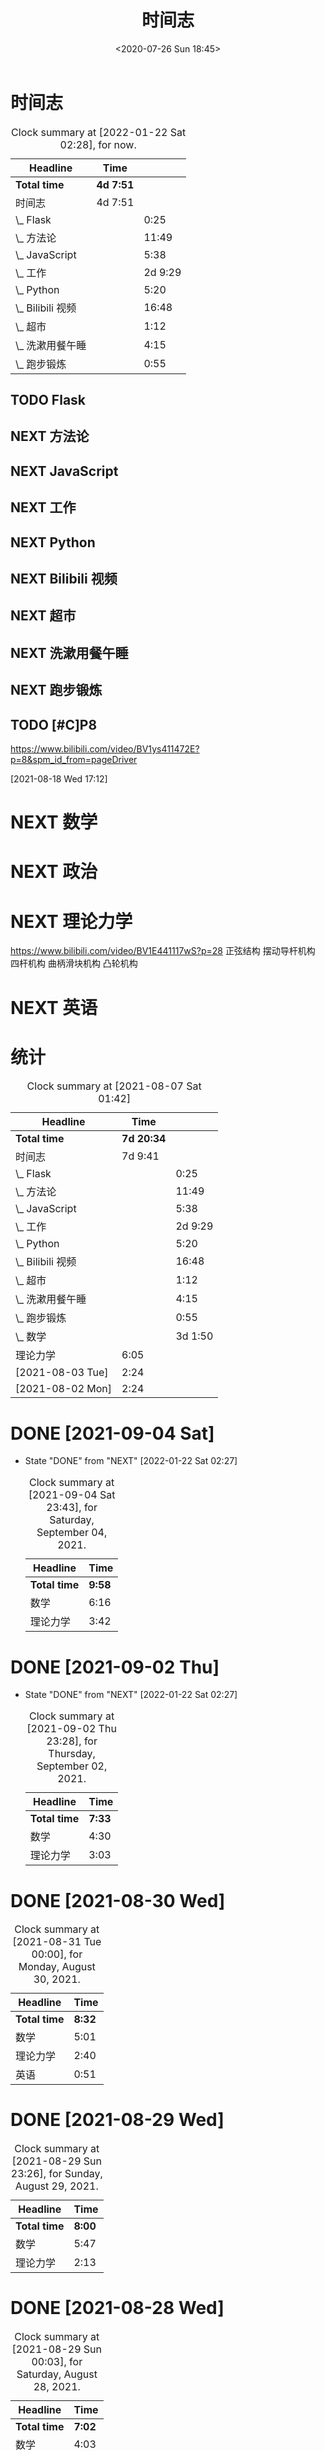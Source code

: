# -*- eval: (setq org-download-image-dir (concat default-directory "./static/")); -*-
:PROPERTIES:
:ID:       ECF648AF-11C3-4772-96B4-B9C4F0168FB5
:END:
#+LATEX_CLASS: my-article
#+DATE: <2020-07-26 Sun 18:45>
#+TITLE:  时间志

* 时间志
  #+BEGIN: clocktable :scope subtree :block untilnow
  #+CAPTION: Clock summary at [2022-01-22 Sat 02:28], for now.
  | Headline          | Time      |         |
  |-------------------+-----------+---------|
  | *Total time*      | *4d 7:51* |         |
  |-------------------+-----------+---------|
  | 时间志            | 4d 7:51   |         |
  | \_  Flask         |           |    0:25 |
  | \_  方法论        |           |   11:49 |
  | \_  JavaScript    |           |    5:38 |
  | \_  工作          |           | 2d 9:29 |
  | \_  Python        |           |    5:20 |
  | \_  Bilibili 视频 |           |   16:48 |
  | \_  超市          |           |    1:12 |
  | \_  洗漱用餐午睡  |           |    4:15 |
  | \_  跑步锻炼      |           |    0:55 |
  #+END

** TODO Flask
   :LOGBOOK:
   CLOCK: [2020-07-26 Sun 18:45]--[2020-07-26 Sun 19:10] =>  0:25
   :END:
** NEXT 方法论
   :PROPERTIES:
   :Effort:   60
   :END:
   :LOGBOOK:
   CLOCK: [2021-07-20 Tue 19:39]--[2021-07-20 Tue 21:17] =>  1:38
   CLOCK: [2021-07-20 Tue 18:58]--[2021-07-20 Tue 19:39] =>  0:41
   CLOCK: [2021-07-04 Sun 12:46]--[2021-07-04 Sun 13:08] =>  0:22
   CLOCK: [2021-07-04 Sun 12:36]--[2021-07-04 Sun 12:46] =>  0:10
   CLOCK: [2020-09-07 Mon 22:08]--[2020-09-07 Mon 23:15] =>  1:07
   CLOCK: [2020-09-07 Mon 19:42]--[2020-09-07 Mon 20:08] =>  0:26
   CLOCK: [2020-09-07 Mon 16:00]--[2020-09-07 Mon 16:25] =>  0:25
   CLOCK: [2020-09-07 Mon 13:35]--[2020-09-07 Mon 13:58] =>  0:23
   CLOCK: [2020-09-07 Mon 11:55]--[2020-09-07 Mon 12:53] =>  0:58
   CLOCK: [2020-09-06 Sun 21:20]--[2020-09-06 Sun 22:00] =>  0:40
   CLOCK: [2020-09-06 Sun 19:57]--[2020-09-06 Sun 20:34] =>  0:37
   CLOCK: [2020-09-06 Sun 17:18]--[2020-09-06 Sun 17:30] =>  0:12
   CLOCK: [2020-09-06 Sun 15:26]--[2020-09-06 Sun 16:05] =>  0:39
   CLOCK: [2020-09-05 Sat 19:06]--[2020-09-05 Sat 19:59] =>  0:53
   CLOCK: [2020-09-05 Sat 14:16]--[2020-09-05 Sat 14:54] =>  0:38
   CLOCK: [2020-09-05 Sat 13:26]--[2020-09-05 Sat 13:27] =>  0:01
   CLOCK: [2020-09-05 Sat 12:17]--[2020-09-05 Sat 13:26] =>  1:09
   CLOCK: [2020-08-05 Wed 00:47]--[2020-08-05 Wed 01:12] =>  0:25
   CLOCK: [2020-08-01 Sat 12:07]--[2020-08-01 Sat 12:32] =>  0:25
   :END:
** NEXT JavaScript
   :LOGBOOK:
   CLOCK: [2021-07-26 Mon 17:29]--[2021-07-26 Mon 17:59] =>  0:30
   CLOCK: [2021-07-26 Mon 16:20]--[2021-07-26 Mon 17:14] =>  0:54
   CLOCK: [2021-07-26 Mon 15:08]--[2021-07-26 Mon 16:01] =>  0:53
   CLOCK: [2021-07-26 Mon 13:50]--[2021-07-26 Mon 14:53] =>  1:03
   CLOCK: [2021-07-26 Mon 13:14]--[2021-07-26 Mon 13:42] =>  0:28
   CLOCK: [2020-08-20 Thu 20:23]--[2020-08-20 Thu 21:23] =>  1:00
   CLOCK: [2020-08-01 Sat 13:09]--[2020-08-01 Sat 13:34] =>  0:25
   CLOCK: [2020-08-01 Sat 13:09]--[2020-08-01 Sat 13:34] =>  0:25
   :END:

** NEXT 工作
   :LOGBOOK:
   CLOCK: [2021-07-26 Mon 18:00]--[2021-07-26 Mon 19:22] =>  1:22
   CLOCK: [2021-07-25 Sun 19:09]--[2021-07-25 Sun 20:23] =>  1:14
   CLOCK: [2021-07-25 Sun 18:13]--[2021-07-25 Sun 18:40] =>  0:27
   CLOCK: [2021-07-25 Sun 16:04]--[2021-07-25 Sun 17:09] =>  1:05
   CLOCK: [2021-07-25 Sun 14:32]--[2021-07-25 Sun 15:23] =>  0:51
   CLOCK: [2021-07-25 Sun 11:25]--[2021-07-25 Sun 12:08] =>  0:43
   CLOCK: [2021-07-24 Sat 22:31]--[2021-07-24 Sat 23:35] =>  1:04
   CLOCK: [2021-07-24 Sat 19:49]--[2021-07-24 Sat 21:29] =>  1:40
   CLOCK: [2021-07-24 Sat 19:06]--[2021-07-24 Sat 19:49] =>  0:43
   CLOCK: [2021-07-24 Sat 17:34]--[2021-07-24 Sat 18:42] =>  1:08
   CLOCK: [2021-07-24 Sat 16:14]--[2021-07-24 Sat 17:13] =>  0:59
   CLOCK: [2021-07-24 Sat 13:57]--[2021-07-24 Sat 15:25] =>  1:28
   CLOCK: [2021-07-24 Sat 11:17]--[2021-07-24 Sat 12:19] =>  1:02
   CLOCK: [2021-07-23 Fri 23:32]--[2021-07-23 Fri 23:41] =>  0:09
   CLOCK: [2021-07-23 Fri 21:18]--[2021-07-23 Fri 22:51] =>  1:33
   CLOCK: [2021-07-23 Fri 19:54]--[2021-07-23 Fri 20:53] =>  0:59
   CLOCK: [2021-07-23 Fri 15:22]--[2021-07-23 Fri 16:03] =>  0:41
   CLOCK: [2021-07-23 Fri 15:13]--[2021-07-23 Fri 15:22] =>  0:09
   CLOCK: [2021-07-23 Fri 14:25]--[2021-07-23 Fri 15:03] =>  0:38
   CLOCK: [2021-07-23 Fri 12:52]--[2021-07-23 Fri 13:48] =>  0:56
   CLOCK: [2021-07-23 Fri 12:14]--[2021-07-23 Fri 12:36] =>  0:22
   CLOCK: [2021-07-22 Thu 21:13]--[2021-07-22 Thu 22:01] =>  0:48
   CLOCK: [2021-07-22 Thu 19:28]--[2021-07-22 Thu 20:23] =>  0:55
   CLOCK: [2021-07-22 Thu 18:16]--[2021-07-22 Thu 18:53] =>  0:37
   CLOCK: [2021-07-22 Thu 17:35]--[2021-07-22 Thu 18:09] =>  0:34
   CLOCK: [2021-07-22 Thu 15:42]--[2021-07-22 Thu 16:22] =>  0:40
   CLOCK: [2021-07-22 Thu 14:06]--[2021-07-22 Thu 15:02] =>  0:56
   CLOCK: [2021-07-22 Thu 11:42]--[2021-07-22 Thu 12:29] =>  0:47
   CLOCK: [2021-07-20 Tue 22:16]--[2021-07-20 Tue 22:49] =>  0:33
   CLOCK: [2021-07-20 Tue 21:17]--[2021-07-20 Tue 21:58] =>  0:41
   CLOCK: [2021-07-20 Tue 17:19]--[2021-07-20 Tue 17:41] =>  0:22
   CLOCK: [2021-07-20 Tue 15:51]--[2021-07-20 Tue 16:46] =>  0:55
   CLOCK: [2021-07-20 Tue 14:30]--[2021-07-20 Tue 15:17] =>  0:47
   CLOCK: [2021-07-20 Tue 13:12]--[2021-07-20 Tue 14:17] =>  1:05
   CLOCK: [2021-07-19 Mon 21:45]--[2021-07-19 Mon 23:25] =>  1:40
   CLOCK: [2021-07-19 Mon 18:39]--[2021-07-19 Mon 20:12] =>  1:33
   CLOCK: [2021-07-19 Mon 15:07]--[2021-07-19 Mon 16:13] =>  1:06
   CLOCK: [2021-07-19 Mon 13:44]--[2021-07-19 Mon 15:07] =>  1:23
   CLOCK: [2021-07-19 Mon 12:45]--[2021-07-19 Mon 13:32] =>  0:47
   CLOCK: [2021-07-04 Sun 22:25]--[2021-07-05 Mon 00:21] =>  1:56
   CLOCK: [2021-07-04 Sun 21:19]--[2021-07-04 Sun 22:14] =>  0:55
   CLOCK: [2021-07-04 Sun 20:25]--[2021-07-04 Sun 21:05] =>  0:40
   CLOCK: [2021-07-04 Sun 19:18]--[2021-07-04 Sun 20:06] =>  0:48
   CLOCK: [2021-07-04 Sun 17:48]--[2021-07-04 Sun 18:32] =>  0:44
   CLOCK: [2021-07-04 Sun 17:13]--[2021-07-04 Sun 17:37] =>  0:24
   CLOCK: [2021-07-04 Sun 14:55]--[2021-07-04 Sun 16:35] =>  1:40
   CLOCK: [2021-07-04 Sun 13:24]--[2021-07-04 Sun 14:32] =>  1:08
   CLOCK: [2021-07-04 Sun 13:09]--[2021-07-04 Sun 13:24] =>  0:15
   CLOCK: [2021-07-03 Sat 23:30]--[2021-07-04 Sun 00:15] =>  0:45
   CLOCK: [2021-07-03 Sat 20:42]--[2021-07-03 Sat 21:27] =>  0:45
   CLOCK: [2021-07-03 Sat 18:53]--[2021-07-03 Sat 19:38] =>  0:45
   CLOCK: [2021-07-03 Sat 17:55]--[2021-07-03 Sat 18:40] =>  0:45
   CLOCK: [2021-07-03 Sat 17:13]--[2021-07-03 Sat 17:38] =>  0:25
   CLOCK: [2020-09-21 Mon 17:05]--[2020-09-21 Mon 17:41] =>  0:36
   CLOCK: [2020-09-01 Tue 18:40]--[2020-09-01 Tue 19:40] =>  1:00
   CLOCK: [2020-08-23 Sun 16:05]--[2020-08-23 Sun 16:30] =>  0:25
   CLOCK: [2020-08-23 Sun 15:38]--[2020-08-23 Sun 16:03] =>  0:25
   CLOCK: [2020-08-18 Tue 19:07]--[2020-08-18 Tue 20:07] =>  1:00
   CLOCK: [2020-08-18 Tue 15:59]--[2020-08-18 Tue 16:15] =>  0:16
   CLOCK: [2020-08-15 Sat 12:48]--[2020-08-15 Sat 13:13] =>  0:25
   CLOCK: [2020-08-15 Sat 12:09]--[2020-08-15 Sat 12:34] =>  0:25
   CLOCK: [2020-08-14 Fri 22:47]--[2020-08-14 Fri 23:47] =>  1:00
   CLOCK: [2020-08-14 Fri 21:34]--[2020-08-14 Fri 22:34] =>  1:00
   CLOCK: [2020-08-14 Fri 20:00]--[2020-08-14 Fri 21:00] =>  1:00
   CLOCK: [2020-08-11 Tue 14:25]--[2020-08-11 Tue 15:25] =>  1:00
   CLOCK: [2020-08-08 Sat 15:47]--[2020-08-08 Sat 16:27] =>  0:40
   CLOCK: [2020-08-08 Sat 14:36]--[2020-08-08 Sat 15:36] =>  1:00
   :END:
** NEXT Python
   :LOGBOOK:
   CLOCK: [2020-08-23 Sun 13:44]--[2020-08-23 Sun 14:09] =>  0:25
   CLOCK: [2020-08-21 Fri 09:24]--[2020-08-21 Fri 10:24] =>  1:00
   CLOCK: [2020-08-20 Thu 23:41]--[2020-08-21 Fri 00:41] =>  1:00
   CLOCK: [2020-08-20 Thu 21:50]--[2020-08-20 Thu 22:50] =>  1:00
   CLOCK: [2020-08-19 Wed 16:45]--[2020-08-19 Wed 17:45] =>  1:00
   CLOCK: [2020-08-19 Wed 14:20]--[2020-08-19 Wed 15:15] =>  0:55
   :END:
** NEXT Bilibili 视频
   :LOGBOOK:
   CLOCK: [2020-09-07 Mon 23:15]--[2020-09-07 Mon 23:51] =>  0:36
   CLOCK: [2020-09-07 Mon 20:10]--[2020-09-07 Mon 22:00] =>  1:50
   CLOCK: [2020-09-07 Mon 16:30]--[2020-09-07 Mon 19:42] =>  3:12
   CLOCK: [2020-09-07 Mon 13:17]--[2020-09-07 Mon 13:35] =>  0:18
   CLOCK: [2020-09-07 Mon 11:15]--[2020-09-07 Mon 11:55] =>  0:40
   CLOCK: [2020-09-06 Sun 22:00]--[2020-09-06 Sun 23:13] =>  1:13
   CLOCK: [2020-09-06 Sun 20:30]--[2020-09-06 Sun 21:17] =>  0:47
   CLOCK: [2020-09-06 Sun 18:56]--[2020-09-06 Sun 19:51] =>  0:55
   CLOCK: [2020-09-06 Sun 17:30]--[2020-09-06 Sun 18:00] =>  0:30
   CLOCK: [2020-09-06 Sun 16:07]--[2020-09-06 Sun 17:03] =>  0:56
   CLOCK: [2020-09-05 Sat 21:53]--[2020-09-06 Sun 01:20] =>  3:27
   CLOCK: [2020-09-05 Sat 14:55]--[2020-09-05 Sat 16:18] =>  1:23
   CLOCK: [2020-09-05 Sat 13:27]--[2020-09-05 Sat 14:12] =>  0:45
   CLOCK: [2020-09-04 Fri 20:21]--[2020-09-04 Fri 20:37] =>  0:16
   :END:
** NEXT 超市
 :LOGBOOK:
 CLOCK: [2020-09-05 Sat 20:39]--[2020-09-05 Sat 21:51] =>  1:12
 :END:
** NEXT 洗漱用餐午睡
   :LOGBOOK:
   CLOCK: [2020-09-07 Mon 14:00]--[2020-09-07 Mon 15:52] =>  1:52
   CLOCK: [2020-09-07 Mon 12:54]--[2020-09-07 Mon 13:11] =>  0:17
   CLOCK: [2020-09-06 Sun 18:00]--[2020-09-06 Sun 18:56] =>  0:56
   CLOCK: [2020-09-06 Sun 14:12]--[2020-09-06 Sun 15:22] =>  1:10
   :END:

** NEXT 跑步锻炼
   :LOGBOOK:
   CLOCK: [2021-07-03 Sat 19:40]--[2021-07-03 Sat 20:35] =>  0:55
   :END:

** TODO [#C]P8
  https://www.bilibili.com/video/BV1ys411472E?p=8&spm_id_from=pageDriver

  [2021-08-18 Wed 17:12]

* NEXT 数学
  :LOGBOOK:
  CLOCK: [2021-09-27 Mon 13:00]--[2021-09-27 Mon 17:49] =>  4:49
  CLOCK: [2021-09-25 Sat 14:10]--[2021-09-25 Sat 15:01] =>  0:51
  CLOCK: [2021-09-25 Sat 10:17]--[2021-09-25 Sat 12:49] =>  2:32
  CLOCK: [2021-09-20 Mon 11:21]--[2021-09-20 Mon 12:50] =>  1:29
  CLOCK: [2021-09-14 Tue 13:57]--[2021-09-14 Tue 14:33] =>  0:36
  CLOCK: [2021-09-14 Tue 12:05]--[2021-09-14 Tue 13:34] =>  1:29
  CLOCK: [2021-09-10 Fri 17:41]--[2021-09-10 Fri 20:45] =>  3:04
  CLOCK: [2021-09-10 Fri 15:18]--[2021-09-10 Fri 16:19] =>  1:01
  CLOCK: [2021-09-10 Fri 11:51]--[2021-09-10 Fri 13:19] =>  1:28
  CLOCK: [2021-09-10 Fri 10:27]--[2021-09-10 Fri 10:32] =>  0:05
  CLOCK: [2021-09-09 Thu 15:07]--[2021-09-09 Thu 21:58] =>  6:51
  CLOCK: [2021-09-09 Thu 13:29]--[2021-09-09 Thu 14:19] =>  0:50
  CLOCK: [2021-09-09 Thu 10:29]--[2021-09-09 Thu 13:04] =>  2:35
  CLOCK: [2021-09-08 Wed 22:22]--[2021-09-08 Wed 23:34] =>  1:12
  CLOCK: [2021-09-08 Wed 20:20]--[2021-09-08 Wed 22:09] =>  1:49
  CLOCK: [2021-09-05 Sun 15:59]--[2021-09-05 Sun 16:56] =>  0:57
  CLOCK: [2021-09-05 Sun 13:09]--[2021-09-05 Sun 15:50] =>  2:41
  CLOCK: [2021-09-04 Sat 16:35]--[2021-09-04 Sat 18:17] =>  1:42
  CLOCK: [2021-09-04 Sat 14:50]--[2021-09-04 Sat 16:04] =>  1:14
  CLOCK: [2021-09-04 Sat 13:35]--[2021-09-04 Sat 14:00] =>  0:25
  CLOCK: [2021-09-04 Sat 10:05]--[2021-09-04 Sat 12:46] =>  2:41
  CLOCK: [2021-09-03 Fri 21:37]--[2021-09-04 Sat 00:14] =>  2:37
  CLOCK: [2021-09-03 Fri 19:04]--[2021-09-03 Fri 20:18] =>  1:14
  CLOCK: [2021-09-03 Fri 13:36]--[2021-09-03 Fri 17:03] =>  3:27
  CLOCK: [2021-09-02 Thu 14:29]--[2021-09-02 Thu 18:59] =>  4:30
  CLOCK: [2021-09-01 Wed 21:29]--[2021-09-01 Wed 22:42] =>  1:13
  CLOCK: [2021-08-30 Mon 19:13]--[2021-08-30 Mon 19:57] =>  0:44
  CLOCK: [2021-08-30 Mon 14:34]--[2021-08-30 Mon 16:42] =>  2:08
  CLOCK: [2021-08-30 Mon 12:02]--[2021-08-30 Mon 13:01] =>  0:59
  CLOCK: [2021-08-30 Mon 11:37]--[2021-08-30 Mon 11:49] =>  0:12
  CLOCK: [2021-08-30 Mon 10:03]--[2021-08-30 Mon 11:01] =>  0:58
  CLOCK: [2021-08-29 Sun 14:35]--[2021-08-29 Sun 16:35] =>  2:00
  CLOCK: [2021-08-29 Sun 12:00]--[2021-08-29 Sun 14:24] =>  2:24
  CLOCK: [2021-08-29 Sun 10:10]--[2021-08-29 Sun 11:33] =>  1:23
  CLOCK: [2021-08-28 Sat 18:17]--[2021-08-28 Sat 19:16] =>  0:59
  CLOCK: [2021-08-28 Sat 15:39]--[2021-08-28 Sat 16:32] =>  0:53
  CLOCK: [2021-08-28 Sat 12:51]--[2021-08-28 Sat 14:51] =>  2:00
  CLOCK: [2021-08-27 Fri 22:46]--[2021-08-28 Sat 00:11] =>  1:25
  CLOCK: [2021-08-27 Fri 19:52]--[2021-08-27 Fri 22:01] =>  2:09
  CLOCK: [2021-08-27 Fri 17:48]--[2021-08-27 Fri 19:10] =>  1:22
  CLOCK: [2021-08-27 Fri 16:38]--[2021-08-27 Fri 17:27] =>  0:49
  CLOCK: [2021-08-27 Fri 13:47]--[2021-08-27 Fri 16:07] =>  2:20
  CLOCK: [2021-08-27 Fri 11:17]--[2021-08-27 Fri 12:34] =>  1:17
  CLOCK: [2021-08-26 Thu 18:17]--[2021-08-26 Thu 19:54] =>  1:37
  CLOCK: [2021-08-26 Thu 14:59]--[2021-08-26 Thu 16:53] =>  1:54
  CLOCK: [2021-08-26 Thu 12:41]--[2021-08-26 Thu 14:37] =>  1:56
  CLOCK: [2021-08-25 Wed 20:58]--[2021-08-25 Wed 21:56] =>  0:58
  CLOCK: [2021-08-25 Wed 19:51]--[2021-08-25 Wed 20:39] =>  0:48
  CLOCK: [2021-08-25 Wed 19:01]--[2021-08-25 Wed 19:39] =>  0:38
  CLOCK: [2021-08-25 Wed 16:40]--[2021-08-25 Wed 17:34] =>  0:54
  CLOCK: [2021-08-25 Wed 15:07]--[2021-08-25 Wed 16:00] =>  0:53
  CLOCK: [2021-08-25 Wed 13:43]--[2021-08-25 Wed 14:28] =>  0:45
  CLOCK: [2021-08-25 Wed 11:53]--[2021-08-25 Wed 13:28] =>  1:35
  CLOCK: [2021-08-24 Tue 14:56]--[2021-08-24 Tue 15:47] =>  0:51
  CLOCK: [2021-08-23 Mon 15:28]--[2021-08-23 Mon 16:01] =>  0:33
  CLOCK: [2021-08-23 Mon 13:59]--[2021-08-23 Mon 14:59] =>  1:00
  CLOCK: [2021-08-23 Mon 12:59]--[2021-08-23 Mon 13:10] =>  0:11
  CLOCK: [2021-08-22 Sun 15:08]--[2021-08-22 Sun 16:54] =>  1:46
  CLOCK: [2021-08-22 Sun 12:57]--[2021-08-22 Sun 13:55] =>  0:58
  CLOCK: [2021-08-22 Sun 09:57]--[2021-08-22 Sun 11:33] =>  1:36
  CLOCK: [2021-08-22 Sun 08:17]--[2021-08-22 Sun 09:47] =>  1:30
  CLOCK: [2021-08-21 Sat 13:53]--[2021-08-21 Sat 15:18] =>  1:25
  CLOCK: [2021-08-21 Sat 12:06]--[2021-08-21 Sat 13:32] =>  1:26
  CLOCK: [2021-08-20 Fri 23:13]--[2021-08-21 Sat 01:23] =>  2:10
  CLOCK: [2021-08-20 Fri 18:53]--[2021-08-20 Fri 22:27] =>  3:34
  CLOCK: [2021-08-20 Fri 17:27]--[2021-08-20 Fri 17:52] =>  0:25
  CLOCK: [2021-08-20 Fri 13:22]--[2021-08-20 Fri 15:26] =>  2:04
  CLOCK: [2021-08-19 Thu 15:11]--[2021-08-19 Thu 16:39] =>  1:28
  CLOCK: [2021-08-19 Thu 13:13]--[2021-08-19 Thu 14:36] =>  1:23
  CLOCK: [2021-08-18 Wed 23:53]--[2021-08-19 Thu 01:26] =>  1:33
  CLOCK: [2021-08-18 Wed 16:37]--[2021-08-18 Wed 17:08] =>  0:31
  CLOCK: [2021-08-18 Wed 15:12]--[2021-08-18 Wed 15:55] =>  0:43
  CLOCK: [2021-08-18 Wed 13:34]--[2021-08-18 Wed 15:00] =>  1:26
  CLOCK: [2021-08-18 Wed 10:09]--[2021-08-18 Wed 10:55] =>  0:46
  CLOCK: [2021-08-17 Tue 17:17]--[2021-08-17 Tue 18:15] =>  0:58
  CLOCK: [2021-08-17 Tue 16:26]--[2021-08-17 Tue 17:02] =>  0:36
  CLOCK: [2021-08-17 Tue 14:30]--[2021-08-17 Tue 16:05] =>  1:35
  CLOCK: [2021-08-17 Tue 13:08]--[2021-08-17 Tue 13:52] =>  0:44
  CLOCK: [2021-08-16 Mon 23:13]--[2021-08-17 Tue 01:48] =>  2:35
  CLOCK: [2021-08-16 Mon 21:24]--[2021-08-16 Mon 22:42] =>  1:18
  CLOCK: [2021-08-16 Mon 19:06]--[2021-08-16 Mon 20:55] =>  1:49
  CLOCK: [2021-08-15 Sun 13:27]--[2021-08-15 Sun 14:25] =>  0:58
  CLOCK: [2021-08-15 Sun 11:40]--[2021-08-15 Sun 12:43] =>  1:03
  CLOCK: [2021-08-14 Sat 20:49]--[2021-08-15 Sun 00:03] =>  3:14
  CLOCK: [2021-08-13 Fri 21:40]--[2021-08-13 Fri 23:47] =>  2:07
  CLOCK: [2021-08-13 Fri 18:46]--[2021-08-13 Fri 20:49] =>  2:03
  CLOCK: [2021-08-13 Fri 16:58]--[2021-08-13 Fri 17:57] =>  0:59
  CLOCK: [2021-08-13 Fri 15:03]--[2021-08-13 Fri 16:20] =>  1:17
  CLOCK: [2021-08-13 Fri 14:00]--[2021-08-13 Fri 14:55] =>  0:55
  CLOCK: [2021-08-13 Fri 12:22]--[2021-08-13 Fri 13:20] =>  0:58
  CLOCK: [2021-08-12 Thu 21:12]--[2021-08-12 Thu 22:48] =>  1:36
  CLOCK: [2021-08-12 Thu 18:12]--[2021-08-12 Thu 20:29] =>  2:17
  CLOCK: [2021-08-12 Thu 15:43]--[2021-08-12 Thu 16:12] =>  0:29
  CLOCK: [2021-08-12 Thu 14:28]--[2021-08-12 Thu 15:19] =>  0:51
  CLOCK: [2021-08-12 Thu 13:07]--[2021-08-12 Thu 13:55] =>  0:48
  CLOCK: [2021-08-12 Thu 11:02]--[2021-08-12 Thu 12:28] =>  1:26
  CLOCK: [2021-08-11 Wed 15:32]--[2021-08-11 Wed 17:25] =>  1:53
  CLOCK: [2021-08-11 Wed 13:36]--[2021-08-11 Wed 15:10] =>  1:34
  CLOCK: [2021-08-11 Wed 11:53]--[2021-08-11 Wed 12:56] =>  1:03
  CLOCK: [2021-08-11 Wed 10:04]--[2021-08-11 Wed 11:24] =>  1:20
  CLOCK: [2021-08-10 Tue 21:12]--[2021-08-10 Tue 21:57] =>  0:45
  CLOCK: [2021-08-10 Tue 19:04]--[2021-08-10 Tue 20:36] =>  1:32
  CLOCK: [2021-08-10 Tue 18:02]--[2021-08-10 Tue 18:21] =>  0:19
  CLOCK: [2021-08-10 Tue 14:25]--[2021-08-10 Tue 16:37] =>  2:12
  CLOCK: [2021-08-10 Tue 11:33]--[2021-08-10 Tue 13:58] =>  2:25
  CLOCK: [2021-08-09 Mon 18:17]--[2021-08-09 Mon 19:02] =>  0:45
  CLOCK: [2021-08-09 Mon 14:17]--[2021-08-09 Mon 16:03] =>  1:46
  CLOCK: [2021-08-09 Mon 13:05]--[2021-08-09 Mon 14:11] =>  1:06
  CLOCK: [2021-08-09 Mon 11:55]--[2021-08-09 Mon 12:54] =>  0:59
  CLOCK: [2021-08-08 Sun 21:11]--[2021-08-08 Sun 22:13] =>  1:02
  CLOCK: [2021-08-08 Sun 19:45]--[2021-08-08 Sun 20:32] =>  0:47
  CLOCK: [2021-08-08 Sun 18:30]--[2021-08-08 Sun 19:04] =>  0:34
  CLOCK: [2021-08-08 Sun 15:04]--[2021-08-08 Sun 15:58] =>  0:54
  CLOCK: [2021-08-08 Sun 13:38]--[2021-08-08 Sun 14:51] =>  1:13
  CLOCK: [2021-08-08 Sun 10:35]--[2021-08-08 Sun 12:25] =>  1:50
  CLOCK: [2021-08-07 Sat 21:10]--[2021-08-07 Sat 21:45] =>  0:35
  CLOCK: [2021-08-07 Sat 18:31]--[2021-08-07 Sat 20:50] =>  2:19
  CLOCK: [2021-08-06 Fri 17:21]--[2021-08-06 Fri 18:45] =>  1:24
  CLOCK: [2021-08-06 Fri 16:22]--[2021-08-06 Fri 16:44] =>  0:22
  CLOCK: [2021-08-06 Fri 15:28]--[2021-08-06 Fri 16:09] =>  0:41
  CLOCK: [2021-08-06 Fri 13:34]--[2021-08-06 Fri 15:13] =>  1:39
  CLOCK: [2021-08-06 Fri 12:07]--[2021-08-06 Fri 13:20] =>  1:13
  CLOCK: [2021-08-06 Fri 05:24]--[2021-08-06 Fri 05:33] =>  0:09
  CLOCK: [2021-08-05 Thu 23:01]--[2021-08-05 Thu 23:54] =>  0:53
  CLOCK: [2021-08-05 Thu 20:53]--[2021-08-05 Thu 22:40] =>  1:47
  CLOCK: [2021-08-05 Thu 18:54]--[2021-08-05 Thu 20:25] =>  1:31
  CLOCK: [2021-08-05 Thu 17:38]--[2021-08-05 Thu 18:18] =>  0:40
  CLOCK: [2021-08-05 Thu 13:36]--[2021-08-05 Thu 16:36] =>  3:00
  CLOCK: [2021-08-05 Thu 12:17]--[2021-08-05 Thu 12:48] =>  0:31
  CLOCK: [2021-08-05 Thu 10:37]--[2021-08-05 Thu 12:08] =>  1:31
  CLOCK: [2021-08-04 Wed 22:49]--[2021-08-05 Thu 02:03] =>  3:14
  CLOCK: [2021-08-04 Wed 21:27]--[2021-08-04 Wed 22:40] =>  1:13
  CLOCK: [2021-08-04 Wed 19:26]--[2021-08-04 Wed 21:11] =>  1:45
  CLOCK: [2021-08-04 Wed 16:46]--[2021-08-04 Wed 18:45] =>  1:59
  CLOCK: [2021-08-04 Wed 15:13]--[2021-08-04 Wed 16:32] =>  1:19
  CLOCK: [2021-08-04 Wed 13:54]--[2021-08-04 Wed 15:06] =>  1:12
  CLOCK: [2021-08-04 Wed 12:46]--[2021-08-04 Wed 13:15] =>  0:29
  CLOCK: [2021-08-04 Wed 11:30]--[2021-08-04 Wed 12:16] =>  0:46
  CLOCK: [2021-08-04 Wed 10:26]--[2021-08-04 Wed 11:25] =>  0:59
  CLOCK: [2021-08-04 Wed 08:24]--[2021-08-04 Wed 10:12] =>  1:48
  CLOCK: [2021-08-03 Tue 20:34]--[2021-08-03 Tue 22:18] =>  1:44
  CLOCK: [2021-08-03 Tue 17:33]--[2021-08-03 Tue 20:09] =>  2:36
  CLOCK: [2021-08-03 Tue 14:07]--[2021-08-03 Tue 15:47] =>  1:40
  CLOCK: [2021-08-03 Tue 12:48]--[2021-08-03 Tue 13:24] =>  0:36
  CLOCK: [2021-08-03 Tue 10:51]--[2021-08-03 Tue 12:16] =>  1:25
  CLOCK: [2021-08-03 Tue 08:57]--[2021-08-03 Tue 10:18] =>  1:21
  CLOCK: [2021-08-02 Mon 21:19]--[2021-08-02 Mon 23:03] =>  1:44
  CLOCK: [2021-08-02 Mon 18:20]--[2021-08-02 Mon 20:44] =>  2:24
  CLOCK: [2021-08-02 Mon 16:09]--[2021-08-02 Mon 16:45] =>  0:36
  CLOCK: [2021-08-02 Mon 14:03]--[2021-08-02 Mon 15:46] =>  1:43
  CLOCK: [2021-08-02 Mon 12:36]--[2021-08-02 Mon 13:16] =>  0:40
  CLOCK: [2021-08-02 Mon 11:01]--[2021-08-02 Mon 11:48] =>  0:47
  CLOCK: [2021-08-01 Sun 20:47]--[2021-08-01 Sun 21:36] =>  0:49
  CLOCK: [2021-08-01 Sun 18:56]--[2021-08-01 Sun 20:20] =>  1:24
  CLOCK: [2021-08-01 Sun 15:42]--[2021-08-01 Sun 17:16] =>  1:34
  CLOCK: [2021-08-01 Sun 13:01]--[2021-08-01 Sun 15:33] =>  2:32
  CLOCK: [2021-08-01 Sun 00:33]--[2021-08-01 Sun 01:35] =>  1:02
  CLOCK: [2021-07-31 Sat 22:59]--[2021-08-01 Sun 00:09] =>  1:10
  CLOCK: [2021-07-31 Sat 19:35]--[2021-07-31 Sat 22:20] =>  2:45
  CLOCK: [2021-07-31 Sat 15:21]--[2021-07-31 Sat 16:47] =>  1:26
  CLOCK: [2021-07-30 Fri 22:21]--[2021-07-31 Sat 00:15] =>  1:54
  CLOCK: [2021-07-30 Fri 21:48]--[2021-07-30 Fri 22:01] =>  0:13
  CLOCK: [2021-07-30 Fri 20:30]--[2021-07-30 Fri 21:01] =>  0:31
  CLOCK: [2021-07-30 Fri 15:20]--[2021-07-30 Fri 20:25] =>  5:05
  CLOCK: [2021-07-30 Fri 13:20]--[2021-07-30 Fri 14:56] =>  1:36
  CLOCK: [2021-07-29 Thu 13:02]--[2021-07-29 Thu 14:07] =>  1:05
  CLOCK: [2021-07-29 Thu 10:12]--[2021-07-29 Thu 11:26] =>  1:14
  CLOCK: [2021-07-28 Wed 22:35]--[2021-07-28 Wed 23:18] =>  0:43
  CLOCK: [2021-07-28 Wed 20:40]--[2021-07-28 Wed 22:06] =>  1:26
  :END:

* NEXT 政治
  :LOGBOOK:
  CLOCK: [2021-09-19 Sun 18:29]--[2021-09-19 Sun 19:33] =>  1:04
  :END:

* NEXT 理论力学
  :LOGBOOK:
  CLOCK: [2021-10-02 Sat 12:34]--[2021-10-02 Sat 15:49] =>  3:15
  CLOCK: [2021-09-27 Mon 18:43]--[2021-09-27 Mon 20:51] =>  2:08
  CLOCK: [2021-09-27 Mon 17:50]--[2021-09-27 Mon 18:08] =>  0:18
  CLOCK: [2021-09-25 Sat 16:15]--[2021-09-25 Sat 20:46] =>  4:31
  CLOCK: [2021-09-19 Sun 19:44]--[2021-09-20 Mon 01:59] =>  6:15
  CLOCK: [2021-09-19 Sun 17:55]--[2021-09-19 Sun 18:29] =>  0:34
  CLOCK: [2021-09-19 Sun 12:00]--[2021-09-19 Sun 16:45] =>  4:45
  CLOCK: [2021-09-04 Sat 21:33]--[2021-09-04 Sat 23:06] =>  1:33
  CLOCK: [2021-09-04 Sat 18:52]--[2021-09-04 Sat 21:01] =>  2:09
  CLOCK: [2021-09-02 Thu 22:25]--[2021-09-02 Thu 23:27] =>  1:02
  CLOCK: [2021-09-02 Thu 20:53]--[2021-09-02 Thu 21:40] =>  0:47
  CLOCK: [2021-09-02 Thu 20:10]--[2021-09-02 Thu 20:42] =>  0:32
  CLOCK: [2021-09-02 Thu 19:16]--[2021-09-02 Thu 19:58] =>  0:42
  CLOCK: [2021-09-01 Wed 18:06]--[2021-09-01 Wed 19:17] =>  1:11
  CLOCK: [2021-09-01 Wed 15:39]--[2021-09-01 Wed 17:07] =>  1:28
  CLOCK: [2021-09-01 Wed 11:54]--[2021-09-01 Wed 15:17] =>  3:23
  CLOCK: [2021-08-31 Tue 15:58]--[2021-08-31 Tue 16:56] =>  0:58
  CLOCK: [2021-08-31 Tue 14:05]--[2021-08-31 Tue 14:40] =>  0:35
  CLOCK: [2021-08-31 Tue 10:52]--[2021-08-31 Tue 11:30] =>  0:38
  CLOCK: [2021-08-30 Mon 22:37]--[2021-08-31 Tue 00:00] =>  1:23
  CLOCK: [2021-08-30 Mon 21:11]--[2021-08-30 Mon 22:16] =>  1:05
  CLOCK: [2021-08-30 Mon 19:58]--[2021-08-30 Mon 20:10] =>  0:12
  CLOCK: [2021-08-29 Sun 19:00]--[2021-08-29 Sun 20:35] =>  1:35
  CLOCK: [2021-08-29 Sun 17:31]--[2021-08-29 Sun 18:06] =>  0:35
  CLOCK: [2021-08-28 Sat 23:21]--[2021-08-29 Sun 00:03] =>  0:42
  CLOCK: [2021-08-28 Sat 21:39]--[2021-08-28 Sat 23:16] =>  1:37
  CLOCK: [2021-08-28 Sat 19:30]--[2021-08-28 Sat 20:13] =>  0:43
  CLOCK: [2021-08-22 Sun 23:13]--[2021-08-23 Mon 00:35] =>  1:22
  CLOCK: [2021-08-22 Sun 19:42]--[2021-08-22 Sun 21:48] =>  2:06
  CLOCK: [2021-08-22 Sun 17:51]--[2021-08-22 Sun 18:53] =>  1:02
  CLOCK: [2021-08-18 Wed 21:57]--[2021-08-18 Wed 23:43] =>  1:46
  CLOCK: [2021-08-18 Wed 19:35]--[2021-08-18 Wed 21:35] =>  2:00
  CLOCK: [2021-08-18 Wed 17:46]--[2021-08-18 Wed 18:51] =>  1:05
  CLOCK: [2021-08-17 Tue 21:22]--[2021-08-17 Tue 23:32] =>  2:10
  CLOCK: [2021-08-17 Tue 19:59]--[2021-08-17 Tue 21:17] =>  1:18
  CLOCK: [2021-08-16 Mon 15:31]--[2021-08-16 Mon 17:25] =>  1:54
  CLOCK: [2021-08-16 Mon 14:23]--[2021-08-16 Mon 15:15] =>  0:52
  CLOCK: [2021-08-14 Sat 19:39]--[2021-08-14 Sat 20:24] =>  0:45
  CLOCK: [2021-08-14 Sat 18:18]--[2021-08-14 Sat 18:30] =>  0:12
  CLOCK: [2021-08-14 Sat 15:39]--[2021-08-14 Sat 17:32] =>  1:53
  CLOCK: [2021-08-14 Sat 12:33]--[2021-08-14 Sat 13:53] =>  1:20
  CLOCK: [2021-08-14 Sat 10:54]--[2021-08-14 Sat 11:36] =>  0:42
  CLOCK: [2021-08-11 Wed 22:37]--[2021-08-12 Thu 00:09] =>  1:32
  CLOCK: [2021-08-11 Wed 20:18]--[2021-08-11 Wed 22:04] =>  1:46
  CLOCK: [2021-08-11 Wed 18:44]--[2021-08-11 Wed 19:50] =>  1:06
  CLOCK: [2021-08-09 Mon 19:06]--[2021-08-09 Mon 21:09] =>  2:03
  CLOCK: [2021-08-08 Sun 01:39]--[2021-08-08 Sun 01:58] =>  0:19
  CLOCK: [2021-08-07 Sat 14:02]--[2021-08-07 Sat 15:55] =>  1:53
  CLOCK: [2021-08-07 Sat 11:41]--[2021-08-07 Sat 13:24] =>  1:43
  CLOCK: [2021-08-07 Sat 09:41]--[2021-08-07 Sat 11:35] =>  1:54
  CLOCK: [2021-07-31 Sat 14:34]--[2021-07-31 Sat 15:10] =>  0:36
  CLOCK: [2021-07-31 Sat 14:28]--[2021-07-31 Sat 14:29] =>  0:01
  CLOCK: [2021-07-31 Sat 13:45]--[2021-07-31 Sat 14:16] =>  0:31
  CLOCK: [2021-07-31 Sat 12:36]--[2021-07-31 Sat 13:22] =>  0:46
  CLOCK: [2021-07-31 Sat 10:43]--[2021-07-31 Sat 12:06] =>  1:23
  CLOCK: [2021-07-29 Thu 17:49]--[2021-07-29 Thu 20:05] =>  2:16
  CLOCK: [2021-07-29 Thu 17:08]--[2021-07-29 Thu 17:40] =>  0:32
  :END:
  https://www.bilibili.com/video/BV1E441117wS?p=28
  正弦结构 摆动导杆机构 四杆机构 曲柄滑块机构 凸轮机构

* NEXT 英语
  :LOGBOOK:
  CLOCK: [2021-09-27 Mon 22:18]--[2021-09-27 Mon 23:28] =>  1:10
  CLOCK: [2021-09-25 Sat 21:55]--[2021-09-25 Sat 22:31] =>  0:36
  CLOCK: [2021-09-10 Fri 13:47]--[2021-09-10 Fri 15:05] =>  1:18
  CLOCK: [2021-08-30 Mon 08:54]--[2021-08-30 Mon 09:45] =>  0:51
  CLOCK: [2021-08-07 Sat 23:16]--[2021-08-08 Sun 00:53] =>  1:37
  :END:

* 统计
#+BEGIN: clocktable :scope file :maxlevel 2
#+CAPTION: Clock summary at [2021-08-07 Sat 01:42]
| Headline          |       Time |         |
|-------------------+------------+---------|
| *Total time*      | *7d 20:34* |         |
|-------------------+------------+---------|
| 时间志            |    7d 9:41 |         |
| \_  Flask         |            |    0:25 |
| \_  方法论        |            |   11:49 |
| \_  JavaScript    |            |    5:38 |
| \_  工作          |            | 2d 9:29 |
| \_  Python        |            |    5:20 |
| \_  Bilibili 视频 |            |   16:48 |
| \_  超市          |            |    1:12 |
| \_  洗漱用餐午睡  |            |    4:15 |
| \_  跑步锻炼      |            |    0:55 |
| \_  数学          |            | 3d 1:50 |
| 理论力学          |       6:05 |         |
| [2021-08-03 Tue]  |       2:24 |         |
| [2021-08-02 Mon]  |       2:24 |         |
#+END:

* DONE [2021-09-04 Sat]
CLOSED: [2022-01-22 Sat 02:27]
- State "DONE"       from "NEXT"       [2022-01-22 Sat 02:27]
  #+BEGIN: clocktable :scope file :block 2021-09-04
  #+CAPTION: Clock summary at [2021-09-04 Sat 23:43], for Saturday, September 04, 2021.
  | Headline     |   Time |
  |--------------+--------|
  | *Total time* | *9:58* |
  |--------------+--------|
  | 数学         |   6:16 |
  | 理论力学     |   3:42 |
  #+END

* DONE [2021-09-02 Thu]
CLOSED: [2022-01-22 Sat 02:27]
- State "DONE"       from "NEXT"       [2022-01-22 Sat 02:27]
  #+BEGIN: clocktable :scope file :block 2021-09-02
  #+CAPTION: Clock summary at [2021-09-02 Thu 23:28], for Thursday, September 02, 2021.
  | Headline     |   Time |
  |--------------+--------|
  | *Total time* | *7:33* |
  |--------------+--------|
  | 数学         |   4:30 |
  | 理论力学     |   3:03 |
  #+END

* DONE [2021-08-30 Wed]
CLOSED: [2022-01-22 Sat 02:27]
  #+BEGIN: clocktable :scope file :block 2021-08-30
  #+CAPTION: Clock summary at [2021-08-31 Tue 00:00], for Monday, August 30, 2021.
  | Headline     |   Time |
  |--------------+--------|
  | *Total time* | *8:32* |
  |--------------+--------|
  | 数学         |   5:01 |
  | 理论力学     |   2:40 |
  | 英语         |   0:51 |
  #+END

* DONE [2021-08-29 Wed]
CLOSED: [2022-01-22 Sat 02:27]
  #+BEGIN: clocktable :scope file :block 2021-08-29
  #+CAPTION: Clock summary at [2021-08-29 Sun 23:26], for Sunday, August 29, 2021.
  | Headline     |   Time |
  |--------------+--------|
  | *Total time* | *8:00* |
  |--------------+--------|
  | 数学         |   5:47 |
  | 理论力学     |   2:13 |
  #+END

* DONE [2021-08-28 Wed]
CLOSED: [2022-01-22 Sat 02:27]
  #+BEGIN: clocktable :scope file :block 2021-08-28
  #+CAPTION: Clock summary at [2021-08-29 Sun 00:03], for Saturday, August 28, 2021.
  | Headline     |   Time |
  |--------------+--------|
  | *Total time* | *7:02* |
  |--------------+--------|
  | 数学         |   4:03 |
  | 理论力学     |   2:59 |
  #+END

* DONE [2021-08-27 Wed]
CLOSED: [2022-01-22 Sat 02:27]
  #+BEGIN: clocktable :scope file :block 2021-08-27
  #+CAPTION: Clock summary at [2021-08-28 Sat 00:11], for Friday, August 27, 2021.
  | Headline     | Time   |
  |--------------+--------|
  | *Total time* | *9:11* |
  |--------------+--------|
  | 数学         | 9:11   |
  #+END

* DONE [2021-08-25 Wed]
CLOSED: [2022-01-22 Sat 02:27]
  #+BEGIN: clocktable :scope file :block 2021-08-25
  #+CAPTION: Clock summary at [2021-08-25 Wed 21:57], for Wednesday, August 25, 2021.
  | Headline     | Time   |
  |--------------+--------|
  | *Total time* | *6:31* |
  |--------------+--------|
  | 数学         | 6:31   |
  #+END

* DONE [2021-08-22 Sun]
CLOSED: [2022-01-22 Sat 02:27]
  #+BEGIN: clocktable :scope file :block 2021-08-22
  #+CAPTION: Clock summary at [2021-08-23 Mon 00:36], for Sunday, August 22, 2021.
  | Headline     |   Time |
  |--------------+--------|
  | *Total time* | *9:45* |
  |--------------+--------|
  | 数学         |   5:50 |
  | 理论力学     |   3:55 |
  #+END

* DONE [2021-08-16 Fri]
CLOSED: [2022-01-22 Sat 02:27]
  #+BEGIN: clocktable :scope file :block 2021-08-16
  #+CAPTION: Clock summary at [2021-08-17 Tue 01:48], for Monday, August 16, 2021.
  | Headline     |   Time |
  |--------------+--------|
  | *Total time* | *6:40* |
  |--------------+--------|
  | 数学         |   3:54 |
  | 理论力学     |   2:46 |
  #+END

* DONE [2021-08-14 Fri]
CLOSED: [2022-01-22 Sat 02:27]
  #+BEGIN: clocktable :scope file :block 2021-08-14
  #+CAPTION: Clock summary at [2021-08-15 Sun 00:03], for Saturday, August 14, 2021.
  | Headline     |   Time |
  |--------------+--------|
  | *Total time* | *8:03* |
  |--------------+--------|
  | 数学         |   3:11 |
  | 理论力学     |   4:52 |
  #+END

* DONE [2021-08-13 Fri]
CLOSED: [2022-01-22 Sat 02:27]
  #+BEGIN: clocktable :scope file :block 2021-08-13
  #+CAPTION: Clock summary at [2021-08-13 Fri 23:48], for Friday, August 13, 2021.
  | Headline     | Time   |
  |--------------+--------|
  | *Total time* | *8:19* |
  |--------------+--------|
  | 数学         | 8:19   |
  #+END

* DONE [2021-08-12 Sun]
CLOSED: [2022-01-22 Sat 02:27]
  #+BEGIN: clocktable :scope file :block 2021-08-12
  #+CAPTION: Clock summary at [2021-08-13 Fri 00:24], for Thursday, August 12, 2021.
  | Headline     |   Time |
  |--------------+--------|
  | *Total time* | *7:36* |
  |--------------+--------|
  | 数学         |   7:27 |
  | 理论力学     |   0:09 |
  #+END

* DONE [2021-08-11 Sun]
CLOSED: [2022-01-22 Sat 02:27]
  #+BEGIN: clocktable :scope file :block 2021-08-11
  #+CAPTION: Clock summary at [2021-08-12 Thu 00:10], for Wednesday, August 11, 2021.
  | Headline     |    Time |
  |--------------+---------|
  | *Total time* | *10:05* |
  |--------------+---------|
  | 数学         |    5:50 |
  | 理论力学     |    4:15 |
  #+END

* DONE [2021-08-10 Sun]
CLOSED: [2022-01-22 Sat 02:27]
- State "DONE"       from "NEXT"       [2022-01-22 Sat 02:27]
  #+BEGIN: clocktable :scope file :block 2021-08-10
  #+CAPTION: Clock summary at [2021-08-10 Tue 22:50], for Tuesday, August 10, 2021.
  | Headline     | Time   |
  |--------------+--------|
  | *Total time* | *7:13* |
  |--------------+--------|
  | 数学         | 7:13   |
  #+END

* NEXT [2021-08-08 Sun]
  #+BEGIN: clocktable :scope file :block 2021-08-08
  #+CAPTION: Clock summary at [2021-08-08 Sun 22:13], for Sunday, August 08, 2021.
  | Headline     |   Time |
  |--------------+--------|
  | *Total time* | *7:32* |
  |--------------+--------|
  | 数学         |   6:20 |
  | 理论力学     |   0:19 |
  | 英语         |   0:53 |
  #+END

* NEXT [2021-08-07 Thu]
  #+BEGIN: clocktable :scope file :block 2021-08-07
  #+CAPTION: Clock summary at [2021-08-08 Sun 01:38], for Saturday, August 07, 2021.
  | Headline     |   Time |
  |--------------+--------|
  | *Total time* | *9:08* |
  |--------------+--------|
  | 数学         |   2:54 |
  | 理论力学     |   5:30 |
  | 英语         |   0:44 |
  #+END

* NEXT [2021-08-06 Thu]
  #+BEGIN: clocktable :scope file :block 2021-08-06
  #+CAPTION: Clock summary at [2021-08-07 Sat 01:43], for Friday, August 06, 2021.
  | Headline     | Time   |      |
  |--------------+--------+------|
  | *Total time* | *5:28* |      |
  |--------------+--------+------|
  | 时间志       | 5:28   |      |
  | \_  数学     |        | 5:28 |
  #+END

* NEXT [2021-08-05 Thu]
  #+BEGIN: clocktable :scope file :block 2021-08-05
  #+CAPTION: Clock summary at [2021-08-06 Fri 02:13], for Thursday, August 05, 2021.
  | Headline     | Time    |       |
  |--------------+---------+-------|
  | *Total time* | *11:56* |       |
  |--------------+---------+-------|
  | 时间志       | 11:56   |       |
  | \_  数学     |         | 11:56 |
  #+END

* NEXT [2021-08-04 Wed]
  #+BEGIN: clocktable :scope file :block 2021-08-04
  #+CAPTION: Clock summary at [2021-08-05 Thu 10:37], for Wednesday, August 04, 2021.
  | Headline     | Time    |       |
  |--------------+---------+-------|
  | *Total time* | *12:41* |       |
  |--------------+---------+-------|
  | 时间志       | 12:41   |       |
  | \_  数学     |         | 12:41 |
  #+END

* NEXT [2021-08-03 Tue]
  :LOGBOOK:
  CLOCK: [2021-08-02 Mon 18:20]--[2021-08-02 Mon 20:44] =>  2:24
  :END:
  #+BEGIN: clocktable :scope file :block 2021-08-03
  #+CAPTION: Clock summary at [2021-08-03 Tue 22:18], for Tuesday, August 03, 2021.
  | Headline     | Time   |      |
  |--------------+--------+------|
  | *Total time* | *9:22* |      |
  |--------------+--------+------|
  | 时间志       | 9:22   |      |
  | \_  数学     |        | 9:22 |
  #+END

* NEXT [2021-08-02 Mon]
  :LOGBOOK:
  CLOCK: [2021-08-02 Mon 18:20]--[2021-08-02 Mon 20:44] =>  2:24
  :END:
  #+BEGIN: clocktable :scope file :block 2021-08-02
  #+CAPTION: Clock summary at [2021-08-02 Mon 23:03], for Monday, August 02, 2021.
  | Headline         |    Time |      |
  |------------------+---------+------|
  | *Total time*     | *10:18* |      |
  |------------------+---------+------|
  | 时间志           |    7:54 |      |
  | \_  数学         |         | 7:54 |
  | [2021-08-02 Mon] |    2:24 |      |
  #+END

* [2021-08-01 Tue]
  #+BEGIN: clocktable :scope file :block 2021-08-01
  #+CAPTION: Clock summary at [2021-08-01 Sun 22:15], for Sunday, August 01, 2021.
  | Headline     | Time   |      |
  |--------------+--------+------|
  | *Total time* | *7:30* |      |
  |--------------+--------+------|
  | 时间志       | 7:30   |      |
  | \_  数学     |        | 7:30 |
  #+END

* [2021-07-31 Sat]
  #+BEGIN: clocktable :scope file :block 2021-07-31
  #+CAPTION: Clock summary at [2021-07-31 Sat 22:24], for Saturday, July 31, 2021.
  | Headline     |   Time |      |
  |--------------+--------+------|
  | *Total time* | *7:43* |      |
  |--------------+--------+------|
  | 时间志       |   4:26 |      |
  | \_  数学     |        | 4:26 |
  | 理论力学     |   3:17 |      |
  #+END

* [2021-07-30 Tue]
  #+BEGIN: clocktable :scope file :block 2021-07-30
  #+CAPTION: Clock summary at [2021-07-31 Sat 00:15], for Friday, July 30, 2021.
  | Headline     | Time   |      |
  |--------------+--------+------|
  | *Total time* | *9:04* |      |
  |--------------+--------+------|
  | 时间志       | 9:04   |      |
  | \_  数学     |        | 9:04 |
  #+END

* [2021-07-26 Mon]
  #+BEGIN: clocktable :scope file :block 2021-07-26
  #+CAPTION: Clock summary at [2021-07-26 Mon 18:00], for Monday, July 26, 2021.
  | Headline       | Time   |      |
  |----------------+--------+------|
  | *Total time*   | *3:48* |      |
  |----------------+--------+------|
  | 时间志         | 3:48   |      |
  | \_  JavaScript |        | 3:48 |
  #+END

* [2021-07-25 Sun]
  #+BEGIN: clocktable :scope file :block 2021-07-25
  #+CAPTION: Clock summary at [2021-07-25 Sun 20:24], for Sunday, July 25, 2021.
  | Headline     | Time   |      |
  |--------------+--------+------|
  | *Total time* | *4:20* |      |
  |--------------+--------+------|
  | 时间志       | 4:20   |      |
  | \_  工作     |        | 4:20 |
  #+END

* [2021-07-24 Sat]
  #+BEGIN: clocktable :scope file :block 2021-07-24
  #+CAPTION: Clock summary at [2021-07-24 Sat 23:34], for Saturday, July 24, 2021.
  | Headline     | Time   |      |
  |--------------+--------+------|
  | *Total time* | *8:04* |      |
  |--------------+--------+------|
  | 时间志       | 8:04   |      |
  | \_  工作     |        | 8:04 |
  #+END

* [2021-07-23 Fri]
  #+BEGIN: clocktable :scope file :block 2021-07-23
  #+CAPTION: Clock summary at [2021-07-23 Fri 23:41], for Friday, July 23, 2021.
  | Headline     | Time   |      |
  |--------------+--------+------|
  | *Total time* | *5:27* |      |
  |--------------+--------+------|
  | 时间志       | 5:27   |      |
  | \_  工作     |        | 5:27 |
  #+END

* [2021-07-22 Thu]
  #+BEGIN: clocktable :scope file :block 2021-07-22
  #+CAPTION: Clock summary at [2021-07-22 Thu 22:01], for Thursday, July 22, 2021.
  | Headline     | Time   |      |
  |--------------+--------+------|
  | *Total time* | *5:17* |      |
  |--------------+--------+------|
  | 时间志       | 5:17   |      |
  | \_  工作     |        | 5:17 |
  #+END

* [2021-07-20 Tue]
  #+BEGIN: clocktable :scope file :block 2021-07-20
  #+CAPTION: Clock summary at [2021-07-20 Tue 22:49], for Tuesday, July 20, 2021.
  | Headline     | Time   |      |
  |--------------+--------+------|
  | *Total time* | *6:42* |      |
  |--------------+--------+------|
  | 时间志       | 6:42   |      |
  | \_  方法论   |        | 2:19 |
  | \_  工作     |        | 4:23 |
  #+END

* [2021-07-19 Mon]
  #+BEGIN: clocktable :scope file :block 2021-07-19
  #+CAPTION: Clock summary at [2021-07-20 Tue 00:06], for Monday, July 19, 2021.
  | Headline     | Time   |      |
  |--------------+--------+------|
  | *Total time* | *6:29* |      |
  |--------------+--------+------|
  | 时间志       | 6:29   |      |
  | \_  工作     |        | 6:29 |
  #+END

* [2021-07-04 Sun]
  #+BEGIN: clocktable :scope file :block 2021-07-04
  #+CAPTION: Clock summary at [2021-07-04 Sun 22:14], for Sunday, July 04, 2021.
  | Headline     | Time   |      |
  |--------------+--------+------|
  | *Total time* | *7:21* |      |
  |--------------+--------+------|
  | 时间志       | 7:21   |      |
  | \_  方法论   |        | 0:32 |
  | \_  工作     |        | 6:49 |
  #+END

* [2021-07-03 Sat]
  #+BEGIN: clocktable :scope file :block 2021-07-03
  #+CAPTION: Clock summary at [2021-07-04 Sun 00:43], for Saturday, July 03, 2021.
  | Headline     | Time   |      |
  |--------------+--------+------|
  | *Total time* | *4:05* |      |
  |--------------+--------+------|
  | 时间志       | 4:05   |      |
  | \_  工作     |        | 3:10 |
  | \_  跑步锻炼 |        | 0:55 |
  #+END

* [2020-09-21 Mon]
  #+BEGIN: clocktable :scope file :block 2020-09-21
  #+CAPTION: Clock summary at [2020-09-21 Mon 17:05], for Monday, September 21, 2020.
  | Headline     | Time   |
  |--------------+--------|
  | *Total time* | *0:00* |
  #+END
* [2020-09-07 Mon]
  #+BEGIN: clocktable :scope file :block 2020-09-07
  #+CAPTION: Clock summary at [2020-09-07 Mon 22:00], for Monday, September 07, 2020.
  | Headline          | Time    |      |
  |-------------------+---------+------|
  | *Total time*      | *10:21* |      |
  |-------------------+---------+------|
  | 时间志            | 10:21   |      |
  | \_  方法论        |         | 2:12 |
  | \_  Bilibili 视频 |         | 6:00 |
  | \_  洗漱用餐午睡  |         | 2:09 |
  #+END
* [2020-09-06 Sun]
  #+BEGIN: clocktable :scope file :block 2020-09-06
  #+CAPTION: Clock summary at [2020-09-06 Sun 21:17], for Sunday, September 06, 2020.
  | Headline          | Time   |      |
  |-------------------+--------+------|
  | *Total time*      | *8:02* |      |
  |-------------------+--------+------|
  | 时间志            | 8:02   |      |
  | \_  方法论        |        | 1:28 |
  | \_  Bilibili 视频 |        | 4:28 |
  | \_  洗漱用餐      |        | 2:06 |
  #+END
* [2020-09-05 Sat]
  #+BEGIN: clocktable :scope file :block 2020-09-05
  #+CAPTION: Clock summary at [2020-09-06 Sun 23:13], for Saturday, September 05, 2020.
  | Headline          | Time   |      |
  |-------------------+--------+------|
  | *Total time*      | *8:08* |      |
  |-------------------+--------+------|
  | 时间志            | 8:08   |      |
  | \_  方法论        |        | 2:41 |
  | \_  Bilibili 视频 |        | 4:15 |
  | \_  超市          |        | 1:12 |
  #+END


* 手机复盘知识法

| 时间                   | 科目       | 知识点关键词           | 具体解释 | 类别 | 出现次数 |
|------------------------+------------+------------------------+----------+------+----------|
| <2020-08-01 Sat 14:07> | JavaScript | self-invoking function |          |      |        1 |
